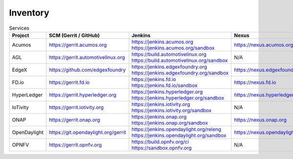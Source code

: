 .. _lfreleng-infra-inventory:

#########
Inventory
#########

.. list-table:: Services
   :widths: auto
   :header-rows: 1

   * - Project
     - SCM (Gerrit / GitHub)
     - Jenkins
     - Nexus
     - Nexus 3
     - Sonar

   * - Acumos
     - https://gerrit.acumos.org
     - https://jenkins.acumos.org
       https://jenkins.acumos.org/sandbox
     - https://nexus.acumos.org
     - https://nexus3.acumos.org
     - https://sonar.acumos.org

   * - AGL
     - https://gerrit.automotivelinux.org
     - https://build.automotivelinux.org
       https://build.automotivelinux.org/sandbox
     - N/A
     - N/A
     - N/A

   * - EdgeX
     - https://github.com/edgexfoundry
     - https://jenkins.edgexfoundry.org
       https://jenkins.edgexfoundry.org/sandbox
     - https://nexus.edgexfoundry.org
     - https://nexus3.edgexfoundry.org
     - N/A

   * - FD.io
     - https://gerrit.fd.io
     - https://jenkins.fd.io
       https://jenkins.fd.io/sandbox
     - https://nexus.fd.io
     - N/A
     - https://sonar.fd.io

   * - HyperLedger
     - https://gerrit.hyperledger.org
     - https://jenkins.hyperledger.org
       https://jenkins.hyperledger.org/sandbox
     - https://nexus.hyperledger.org
     - https://nexus3.hyperledger.org
     - N/A

   * - IoTivity
     - https://gerrit.iotivity.org
     - https://jenkins.iotivity.org
       https://jenkins.iotivity.org/sandbox
     - N/A
     - N/A
     - N/A

   * - ONAP
     - https://gerrit.onap.org
     - https://jenkins.onap.org
       https://jenkins.onap.org/sandbox
     - https://nexus.onap.org
     - https://nexus3.onap.org
     - https://sonar.onap.org

   * - OpenDaylight
     - https://git.opendaylight.org/gerrit
     - https://jenkins.opendaylight.org/releng
       https://jenkins.opendaylight.org/sandbox
     - https://nexus.opendaylight.org
     - https://nexus3.opendaylight.org
     - https://sonar.opendaylight.org

   * - OPNFV
     - https://gerrit.opnfv.org
     - https://build.opnfv.org/ci
       https://sandbox.opnfv.org
     - N/A
     - N/A
     - N/A
